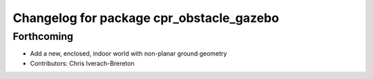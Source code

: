 ^^^^^^^^^^^^^^^^^^^^^^^^^^^^^^^^^^^^^^^^^
Changelog for package cpr_obstacle_gazebo
^^^^^^^^^^^^^^^^^^^^^^^^^^^^^^^^^^^^^^^^^

Forthcoming
-----------
* Add a new, enclosed, indoor world with non-planar ground geometry
* Contributors: Chris Iverach-Brereton
